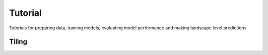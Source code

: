 Tutorial
========

Tutorials for preparing data, training models, evaluating model performance and making landscape level predictions

Tiling
------

.. code-block:: python
   :caption: call libraries
   from detectree2.preprocessing.tiling import tile_data_train
   import rasterio
   import geopandas as gpd
   );

.. code-block:: python
   :caption: set paths
   # Set up paths
   site_path = "/content/drive/Shareddrives/detectree2/data/Paracou"
   img_path = site_path + "/rgb/2016/Paracou_RGB_2016_10cm.tif"
   crown_path = site_path + "/crowns/220619_AllSpLabelled.gpkg"

   out_dir = site_path + '/tiles/'

   # Read in the tiff file
   data = rasterio.open(img_path)
   
   # Read in crowns (then filter by an attribute?)
   crowns = gpd.read_file(crown_path)
   crowns = crowns.to_crs(data.crs.data)
   
   # Set tiling parameters
   buffer = 30
   tile_width = 40
   tile_height = 40
   threshold = 0.6
   );